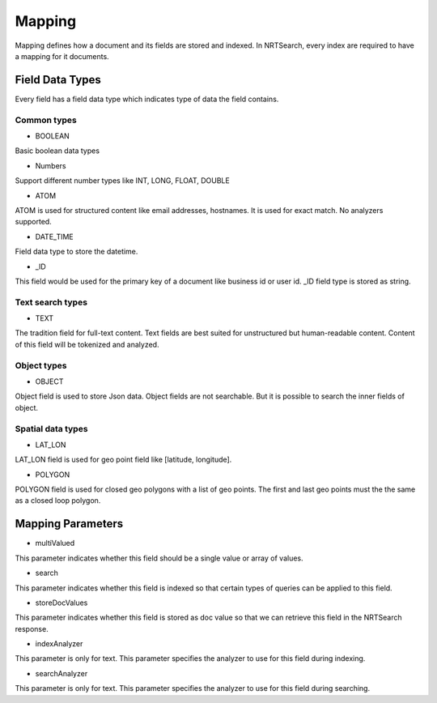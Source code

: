 Mapping
==========================

Mapping defines how a document and its fields are stored and indexed. In NRTSearch, every index are required to have a mapping for it documents.

Field Data Types
---------------------------

Every field has a field data type which indicates type of data the field contains.

Common types
^^^^^^^^^^^^^^^^^^^^^^^^^^^

* BOOLEAN
Basic boolean data types

* Numbers
Support different number types like INT, LONG, FLOAT, DOUBLE

* ATOM
ATOM is used for structured content like email addresses, hostnames. It is used for exact match. No analyzers supported.

* DATE_TIME
Field data type to store the datetime.

* _ID
This field would be used for the primary key of a document like business id or user id. _ID field type is stored as string.


Text search types
^^^^^^^^^^^^^^^^^^^^^^^^^^^

* TEXT
The tradition field for full-text content. Text fields are best suited for unstructured but human-readable content. Content of this field will be tokenized and analyzed.

Object types
^^^^^^^^^^^^^^^^^^^^^^^^^^^

* OBJECT
Object field is used to store Json data. Object fields are not searchable. But it is possible to search the inner fields of object.

Spatial data types
^^^^^^^^^^^^^^^^^^^^^^^^^^^

* LAT_LON
LAT_LON field is used for geo point field like [latitude, longitude].

* POLYGON
POLYGON field is used for closed geo polygons with a list of geo points. The first and last geo points must the the same as a closed loop polygon.

Mapping Parameters
---------------------------

* multiValued
This parameter indicates whether this field should be a single value or array of values.

* search
This parameter indicates whether this field is indexed so that certain types of queries can be applied to this field.

* storeDocValues
This parameter indicates whether this field is stored as doc value so that we can retrieve this field in the NRTSearch response.

* indexAnalyzer
This parameter is only for text. This parameter specifies the analyzer to use for this field during indexing.

* searchAnalyzer
This parameter is only for text. This parameter specifies the analyzer to use for this field during searching.

